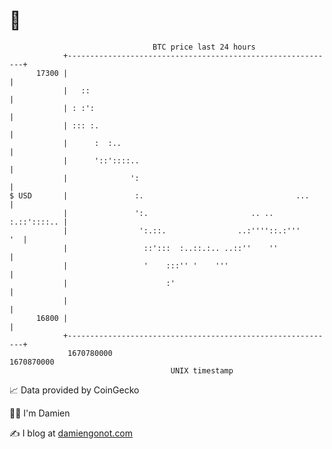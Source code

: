 * 👋

#+begin_example
                                   BTC price last 24 hours                    
               +------------------------------------------------------------+ 
         17300 |                                                            | 
               |   ::                                                       | 
               | : :':                                                      | 
               | ::: :.                                                     | 
               |      :  :..                                                | 
               |      '::'::::..                                            | 
               |              ':                                            | 
   $ USD       |               :.                                  ...      | 
               |               ':.                       .. ..  :.::'::::.. | 
               |                ':.::.                ..:''''::.:'''     '  | 
               |                 ::':::  :..::.:.. ..::''    ''             | 
               |                 '    :::'' '    '''                        | 
               |                      :'                                    | 
               |                                                            | 
         16800 |                                                            | 
               +------------------------------------------------------------+ 
                1670780000                                        1670870000  
                                       UNIX timestamp                         
#+end_example
📈 Data provided by CoinGecko

🧑‍💻 I'm Damien

✍️ I blog at [[https://www.damiengonot.com][damiengonot.com]]
